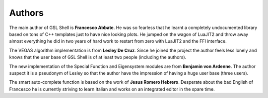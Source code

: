 
.. _authors:

Authors
=======

The main author of GSL Shell is **Francesco Abbate**. He was so fearless that he learnt a completely undocumented library based on tons of C++ templates just to have nice looking plots. He jumped on the wagon of LuaJIT2 and throw away almost everything he did in two years of hard work to restart from zero with LuaJIT2 and the FFI interface.

The VEGAS algorithm implementation is from **Lesley De Cruz**. Since he joined the project the author feels less lonely and knows that the user base of GSL Shell is of at least two people (including the authors).

The new implementation of the Special Function and Eigensystem modules are from **Benjamin von Ardenne**. The author suspect it is a pseudonym of Lesley so that the author have the impression of having a huge user base (three users).

The smart auto-complete function is based on the work of **Jesus Romero Hebrero**. Desperate about the bad English of Francesco he is currently striving to learn Italian and works on an integrated editor in the spare time.
